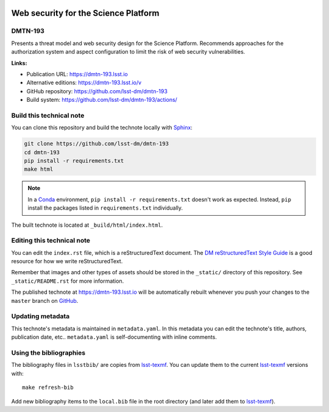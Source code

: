 .. image:: https://img.shields.io/badge/dmtn--193-lsst.io-brightgreen.svg
   :target: https://dmtn-193.lsst.io
.. image:: https://github.com/lsst-dm/dmtn-193/workflows/CI/badge.svg
   :target: https://github.com/lsst-dm/dmtn-193/actions/
..
  Uncomment this section and modify the DOI strings to include a Zenodo DOI badge in the README
  .. image:: https://zenodo.org/badge/doi/10.5281/zenodo.#####.svg
     :target: http://dx.doi.org/10.5281/zenodo.#####

#####################################
Web security for the Science Platform
#####################################

DMTN-193
========

Presents a threat model and web security design for the Science Platform.
Recommends approaches for the authorization system and aspect configuration to limit the risk of web security vulnerabilities.

**Links:**

- Publication URL: https://dmtn-193.lsst.io
- Alternative editions: https://dmtn-193.lsst.io/v
- GitHub repository: https://github.com/lsst-dm/dmtn-193
- Build system: https://github.com/lsst-dm/dmtn-193/actions/


Build this technical note
=========================

You can clone this repository and build the technote locally with `Sphinx`_:

.. code-block:: bash

   git clone https://github.com/lsst-dm/dmtn-193
   cd dmtn-193
   pip install -r requirements.txt
   make html

.. note::

   In a Conda_ environment, ``pip install -r requirements.txt`` doesn't work as expected.
   Instead, ``pip`` install the packages listed in ``requirements.txt`` individually.

The built technote is located at ``_build/html/index.html``.

Editing this technical note
===========================

You can edit the ``index.rst`` file, which is a reStructuredText document.
The `DM reStructuredText Style Guide`_ is a good resource for how we write reStructuredText.

Remember that images and other types of assets should be stored in the ``_static/`` directory of this repository.
See ``_static/README.rst`` for more information.

The published technote at https://dmtn-193.lsst.io will be automatically rebuilt whenever you push your changes to the ``master`` branch on `GitHub <https://github.com/lsst-dm/dmtn-193>`_.

Updating metadata
=================

This technote's metadata is maintained in ``metadata.yaml``.
In this metadata you can edit the technote's title, authors, publication date, etc..
``metadata.yaml`` is self-documenting with inline comments.

Using the bibliographies
========================

The bibliography files in ``lsstbib/`` are copies from `lsst-texmf`_.
You can update them to the current `lsst-texmf`_ versions with::

   make refresh-bib

Add new bibliography items to the ``local.bib`` file in the root directory (and later add them to `lsst-texmf`_).

.. _Sphinx: http://sphinx-doc.org
.. _DM reStructuredText Style Guide: https://developer.lsst.io/restructuredtext/style.html
.. _this repo: ./index.rst
.. _Conda: http://conda.pydata.org/docs/
.. _lsst-texmf: https://lsst-texmf.lsst.io
